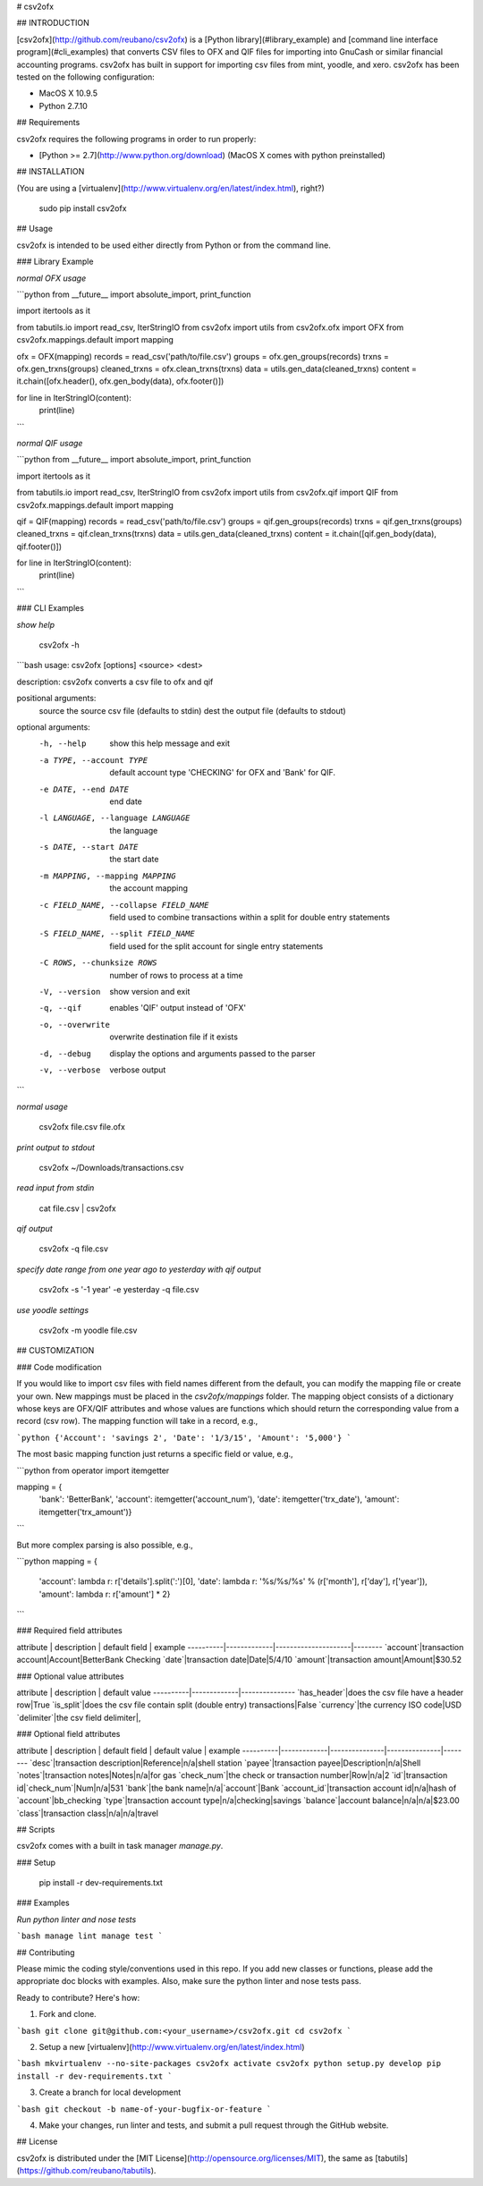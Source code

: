 # csv2ofx

## INTRODUCTION

[csv2ofx](http://github.com/reubano/csv2ofx) is a [Python library](#library_example) and [command line interface program](#cli_examples) that converts CSV files to OFX and QIF files for importing into GnuCash or similar financial accounting programs. csv2ofx has built in support for importing csv files from mint, yoodle, and xero. csv2ofx has been tested on the following configuration:

* MacOS X 10.9.5
* Python 2.7.10

## Requirements

csv2ofx requires the following programs in order to run properly:

* [Python >= 2.7](http://www.python.org/download) (MacOS X comes with python preinstalled)

## INSTALLATION

(You are using a [virtualenv](http://www.virtualenv.org/en/latest/index.html), right?)

    sudo pip install csv2ofx

## Usage

csv2ofx is intended to be used either directly from Python or from the command line.

### Library Example

*normal OFX usage*

```python
from __future__ import absolute_import, print_function

import itertools as it

from tabutils.io import read_csv, IterStringIO
from csv2ofx import utils
from csv2ofx.ofx import OFX
from csv2ofx.mappings.default import mapping

ofx = OFX(mapping)
records = read_csv('path/to/file.csv')
groups = ofx.gen_groups(records)
trxns = ofx.gen_trxns(groups)
cleaned_trxns = ofx.clean_trxns(trxns)
data = utils.gen_data(cleaned_trxns)
content = it.chain([ofx.header(), ofx.gen_body(data), ofx.footer()])

for line in IterStringIO(content):
    print(line)
```

*normal QIF usage*

```python
from __future__ import absolute_import, print_function

import itertools as it

from tabutils.io import read_csv, IterStringIO
from csv2ofx import utils
from csv2ofx.qif import QIF
from csv2ofx.mappings.default import mapping

qif = QIF(mapping)
records = read_csv('path/to/file.csv')
groups = qif.gen_groups(records)
trxns = qif.gen_trxns(groups)
cleaned_trxns = qif.clean_trxns(trxns)
data = utils.gen_data(cleaned_trxns)
content = it.chain([qif.gen_body(data), qif.footer()])

for line in IterStringIO(content):
    print(line)
```

### CLI Examples

*show help*

    csv2ofx -h

```bash
usage: csv2ofx [options] <source> <dest>

description: csv2ofx converts a csv file to ofx and qif

positional arguments:
  source                the source csv file (defaults to stdin)
  dest                  the output file (defaults to stdout)

optional arguments:
  -h, --help            show this help message and exit
  -a TYPE, --account TYPE
                        default account type 'CHECKING' for OFX and 'Bank' for QIF.
  -e DATE, --end DATE   end date
  -l LANGUAGE, --language LANGUAGE
                        the language
  -s DATE, --start DATE
                        the start date
  -m MAPPING, --mapping MAPPING
                        the account mapping
  -c FIELD_NAME, --collapse FIELD_NAME
                        field used to combine transactions within a split for double entry statements
  -S FIELD_NAME, --split FIELD_NAME
                        field used for the split account for single entry statements
  -C ROWS, --chunksize ROWS
                        number of rows to process at a time
  -V, --version         show version and exit
  -q, --qif             enables 'QIF' output instead of 'OFX'
  -o, --overwrite       overwrite destination file if it exists
  -d, --debug           display the options and arguments passed to the parser
  -v, --verbose         verbose output
```

*normal usage*

	csv2ofx file.csv file.ofx

*print output to stdout*

	csv2ofx ~/Downloads/transactions.csv

*read input from stdin*

	cat file.csv | csv2ofx

*qif output*

	csv2ofx -q file.csv

*specify date range from one year ago to yesterday with qif output*

	csv2ofx -s '-1 year' -e yesterday -q file.csv

*use yoodle settings*

	csv2ofx -m yoodle file.csv

## CUSTOMIZATION

### Code modification

If you would like to import csv files with field names different from the default, you can modify the mapping file or create your own. New mappings must be placed in the `csv2ofx/mappings` folder. The mapping object consists of a dictionary whose keys are OFX/QIF attributes and whose values are functions which should return the corresponding value from a record (csv row). The mapping function will take in a record, e.g.,

```python
{'Account': 'savings 2', 'Date': '1/3/15', 'Amount': '5,000'}
```

The most basic mapping function just returns a specific field or value, e.g.,

```python
from operator import itemgetter

mapping = {
    'bank': 'BetterBank',
    'account': itemgetter('account_num'),
    'date': itemgetter('trx_date'),
    'amount': itemgetter('trx_amount')}
```

But more complex parsing is also possible, e.g.,

```python
mapping = {
    'account': lambda r: r['details'].split(':')[0],
    'date': lambda r: '%s/%s/%s' % (r['month'], r['day'], r['year']),
    'amount': lambda r: r['amount'] * 2}
```

### Required field attributes

attribute | description | default field | example
----------|-------------|---------------------|--------
`account`|transaction account|Account|BetterBank Checking
`date`|transaction date|Date|5/4/10
`amount`|transaction amount|Amount|$30.52

### Optional value attributes

attribute | description | default value
----------|-------------|---------------
`has_header`|does the csv file have a header row|True
`is_split`|does the csv file contain split (double entry) transactions|False
`currency`|the currency ISO code|USD
`delimiter`|the csv field delimiter|,

### Optional field attributes

attribute | description | default field | default value | example
----------|-------------|---------------|---------------|--------
`desc`|transaction description|Reference|n/a|shell station
`payee`|transaction payee|Description|n/a|Shell
`notes`|transaction notes|Notes|n/a|for gas
`check_num`|the check or transaction number|Row|n/a|2
`id`|transaction id|`check_num`|Num|n/a|531
`bank`|the bank name|n/a|`account`|Bank
`account_id`|transaction account id|n/a|hash of `account`|bb_checking
`type`|transaction account type|n/a|checking|savings
`balance`|account balance|n/a|n/a|$23.00
`class`|transaction class|n/a|n/a|travel


## Scripts

csv2ofx comes with a built in task manager `manage.py`.

### Setup

    pip install -r dev-requirements.txt

### Examples

*Run python linter and nose tests*

```bash
manage lint
manage test
```

## Contributing

Please mimic the coding style/conventions used in this repo. If you add new classes or functions, please add the appropriate doc blocks with examples. Also, make sure the python linter and nose tests pass.

Ready to contribute? Here's how:

1. Fork and clone.

```bash
git clone git@github.com:<your_username>/csv2ofx.git
cd csv2ofx
```

2. Setup a new [virtualenv](http://www.virtualenv.org/en/latest/index.html)

```bash
mkvirtualenv --no-site-packages csv2ofx
activate csv2ofx
python setup.py develop
pip install -r dev-requirements.txt
```

3. Create a branch for local development

```bash
git checkout -b name-of-your-bugfix-or-feature
```

4. Make your changes, run linter and tests, and submit a pull request through the GitHub website.

## License

csv2ofx is distributed under the [MIT License](http://opensource.org/licenses/MIT), the same as [tabutils](https://github.com/reubano/tabutils).




